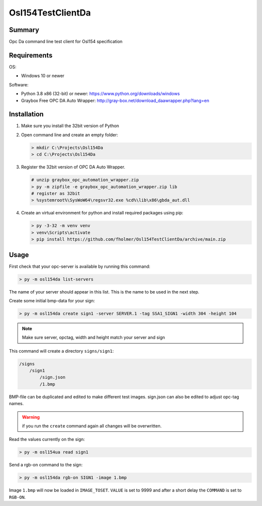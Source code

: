 Osl154TestClientDa
==================

Summary
-------

Opc Da command line test client for Osl154 specification

Requirements
------------

OS:

-   Windows 10 or newer

Software:

-   Python 3.8 x86 (32-bit) or newer: https://www.python.org/downloads/windows
-   Graybox Free OPC DA Auto Wrapper: http://gray-box.net/download_daawrapper.php?lang=en

Installation
------------

#.  Make sure you install the 32bit version of Python

#.  Open command line and create an empty folder:

    .. code-block:: doscon

        > mkdir C:\Projects\Osl154Da
        > cd C:\Projects\Osl154Da

#.  Register the 32bit version of OPC DA Auto Wrapper. 

    .. code-block:: doscon

        # unzip graybox_opc_automation_wrapper.zip
        > py -m zipfile -e graybox_opc_automation_wrapper.zip lib
        # register as 32bit
        > %systemroot%\SysWoW64\regsvr32.exe %cd%\lib\x86\gbda_aut.dll

#.  Create an virtual environment for python and install required packages using pip:

    .. code-block:: doscon

        > py -3-32 -m venv venv
        > venv\Scripts\activate
        > pip install https://github.com/fholmer/Osl154TestClientDa/archive/main.zip

Usage
-----

First check that your opc-server is available by running this command:

.. code-block:: doscon

    > py -m osl154da list-servers

The name of your server should appear in this list. This is the name to be
used in the next step.

Create some initial bmp-data for your sign:

.. code-block:: doscon

    > py -m osl154da create sign1 -server SERVER.1 -tag SSA1_SIGN1 -width 304 -height 104

.. note:: Make sure server, opctag, width and height match your server and sign

This command will create a directory ``signs/sign1``:

.. code-block:: text

    /signs
        /sign1
            /sign.json
            /1.bmp

BMP-file can be duplicated and edited to make different test images.
sign.json can also be edited to adjust opc-tag names.

.. warning::

    if you run the ``create`` command again all changes will be overwritten.

Read the values currently on the sign:

.. code-block:: doscon

    > py -m osl154ua read sign1

Send a rgb-on command to the sign:

.. code-block:: doscon

    > py -m osl154da rgb-on SIGN1 -image 1.bmp

Image ``1.bmp`` will now be loaded in ``IMAGE_TOSET``. ``VALUE`` is set to 9999
and after a short delay the ``COMMAND`` is set to ``RGB-ON``.
